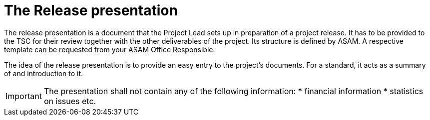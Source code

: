 = The Release presentation
:keywords: release
:description: Requirements for the Release presentation document.

The release presentation is a document that the Project Lead sets up in preparation of a project release.
It has to be provided to the TSC for their review together with the other deliverables of the project.
Its structure is defined by ASAM. 
A respective template can be requested from your ASAM Office Responsible.

The idea of the release presentation is to provide an easy entry to the project's documents.
For a standard, it acts as a summary of and introduction to it.

IMPORTANT: The presentation shall not contain any of the following information:
* financial information
* statistics on issues etc.
